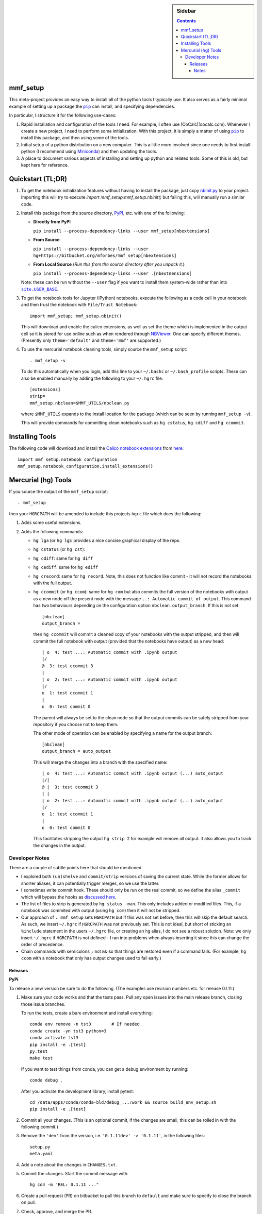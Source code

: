 .. -*- rst -*- -*- restructuredtext -*-

.. This file should be written using the restructure text
.. conventions.  It will be displayed on the bitbucket source page and
.. serves as the documentation of the directory.

.. |virtualenv.py| replace:: ``virtualenv.py``
.. _virtualenv.py: https://raw.github.com/pypa/virtualenv/master/virtualenv.py

.. |EPD| replace:: Enthough Python Distribution
.. _EPD: http://www.enthought.com/products/epd.php
.. _Anaconda: https://store.continuum.io/cshop/anaconda
.. _Conda: http://docs.continuum.io/conda
.. _Miniconda: http://conda.pydata.org/miniconda.html

.. _Enthought: http://www.enthought.com
.. _Continuum Analytics: http://continuum.io

.. _Spyder: https://code.google.com/p/spyderlib/
.. _Wakari: https://www.wakari.io
.. _Canopy: https://www.enthought.com/products/canopy/

.. _mercurial: http://mercurial.selenic.com/
.. _virtualenv: http://www.virtualenv.org/en/latest/
.. _IPython: http://ipython.org/
.. _Ipython notebook: \
   http://ipython.org/ipython-doc/dev/interactive/htmlnotebook.html
.. _NBViewer: http://nbviewer.ipython.org
.. |pip| replace:: ``pip``
.. _pip: http://www.pip-installer.org/
.. _git: http://git-scm.com/
.. _github: https://github.com
.. _RunSnakeRun: http://www.vrplumber.com/programming/runsnakerun/
.. _GSL: http://www.gnu.org/software/gsl/
.. _pygsl: https://bitbucket.org/mforbes/pygsl
.. _Sphinx: http://sphinx-doc.org/
.. _SciPy: http://www.scipy.org/
.. _Mayavi: http://code.enthought.com/projects/mayavi/
.. _NumPy: http://numpy.scipy.org/
.. _Numba: https://github.com/numba/numba#readme
.. _NumbaPro: http://docs.continuum.io/numbapro/
.. _Blaze: http://blaze.pydata.org
.. _Python: http://www.python.org/
.. _matplotlib: http://matplotlib.org/
.. _Matlab: http://www.mathworks.com/products/matlab/
.. _MKL: http://software.intel.com/en-us/intel-mkl
.. _Intel compilers: http://software.intel.com/en-us/intel-compilers
.. _Bento: http://cournape.github.com/Bento/
.. _pyaudio: http://people.csail.mit.edu/hubert/pyaudio/
.. _PortAudio: http://www.portaudio.com/archives/pa_stable_v19_20111121.tgz
.. _MathJax: http://www.mathjax.org/
.. _reStructuredText: http://docutils.sourceforge.net/rst.html
.. _Emacs: http://www.gnu.org/software/emacs/
.. _Pymacs: https://github.com/pinard/Pymacs
.. _Ropemacs: http://rope.sourceforge.net/ropemacs.html
.. _PyPI: https://pypi.python.org/pypi

.. _FFTW: http://www.fftw.org
.. _EC2: http://aws.amazon.com/ec2/
.. _QT: http://qt.digia.com

.. |site.USER_BASE| replace:: ``site.USER_BASE``
.. _site.USER_BASE: https://docs.python.org/2/library/site.html#site.USER_BASE


.. This is so that I can work offline.  It should be ignored on bitbucket for
.. example.

.. sidebar:: Sidebar

   .. contents::

===========
 mmf_setup
===========
This meta-project provides an easy way to install all of the python
tools I typically use.  It also serves as a fairly minimal example of
setting up a package the |pip|_ can install, and specifying
dependencies.

In particular, I structure it for the following use-cases:

1. Rapid installation and configuration of the tools I need.  For
   example, I often use [CoCalc](cocalc.com).
   Whenever I create a new project, I need to perform some
   initialization.  With this project, it is simply a matter of using
   |pip|_ to install this package, and then using some of the tools.
2. Initial setup of a python distribution on a new computer.  This is
   a little more involved since one needs to first install python (I
   recommend using Miniconda_) and then updating the tools.
3. A place to document various aspects of installing and setting up
   python and related tools.  Some of this is old, but kept here for
   reference.


====================
 Quickstart (TL;DR)
====================

1. To get the notebook initialization features without having to install the
   package, just copy `nbinit.py <nbinit.py>`_ to your project.  Importing this
   will try to execute `import mmf_setup;mmf_setup.nbinit()` but failing this,
   will manually run a similar code.

2. Install this package from the source directory, PyPI_, etc. with
   one of the following:
  
   * **Directly from PyPI**

     ``pip install --process-dependency-links --user mmf_setup[nbextensions]``

   * **From Source**

     ``pip install --process-dependency-links --user hg+https://bitbucket.org/mforbes/mmf_setup[nbextensions]``

   * **From Local Source** (*Run this from the source directory after you unpack it.*)

     ``pip install --process-dependency-links --user .[nbextnensions]``

   Note: these can be run without the ``--user`` flag if you want to
   install them system-wide rather than into |site.USER_BASE|_.

3. To get the notebook tools for Jupyter (IPython) notebooks, execute
   the following as a code cell in your notebook and then trust the
   notebook with ``File/Trust Notebook``::

       import mmf_setup; mmf_setup.nbinit()

   This will download and enable the calico extensions, as well as set
   the theme which is implemented in the output cell so it is stored
   for use online such as when rendered through NBViewer_.  One can
   specify different themes. (Presently only ``theme='default'`` and
   ``theme='mmf'`` are supported.)

4. To use the mercurial notebook cleaning tools, simply source the
   ``mmf_setup`` script::

      . mmf_setup -v

   To do this automatically when you login, add this line to your
   ``~/.bashc`` or ``~/.bash_profile`` scripts.  These can also be
   enabled manually by adding the following to your ``~/.hgrc`` file::

     [extensions]
     strip=
     mmf_setup.nbclean=$MMF_UTILS/nbclean.py


   where ``$MMF_UTILS`` expands to the install location for the
   package (which can be seen by running ``mmf_setup -v``).

   This will provide commands for committing clean notebooks such as
   ``hg cstatus``, ``hg cdiff`` and ``hg ccommit``.


==================
 Installing Tools
==================

The following code will download and install the `Calico notebook
extensions`__ from `here`__::

      import mmf_setup.notebook_configuration
      mmf_setup.notebook_configuration.install_extensions()

======================
 Mercurial (hg) Tools
======================

If you source the output of the ``mmf_setup`` script::

   . mmf_setup

then your ``HGRCPATH`` will be amended to include this projects
``hgrc`` file which does the following:

1. Adds some useful extensions.
2. Adds the following commands:

   * ``hg lga`` (or ``hg lg``): provides a nice concise graphical
     display of the repo.
   * ``hg cstatus`` (or ``hg cst``):
   * ``hg cdiff``: same for ``hg diff``
   * ``hg cediff``: same for ``hg ediff``
   * ``hg crecord``: same for ``hg record``.  Note, this does not
     function like commit - it will not record the notebooks with the
     full output.
   * ``hg ccommit`` (or ``hg ccom``): same for ``hg com`` but also
     commits the full version of the notebooks with output as a new
     node off the present node with the message ``..: Automatic commit of
     output``.  This command has two behaviours depending on the
     configuration option ``nbclean.output_branch``.  If this is not
     set::

       [nbclean]
       output_branch =

     then ``hg ccommit`` will commit a cleaned copy of your notebooks
     with the output stripped, and then will commit the full notebook
     with output (provided that the notebooks have output) as a new
     head::

       | o  4: test ...: Automatic commit with .ipynb output
       |/
       @  3: test ccommit 3
       |
       | o  2: test ...: Automatic commit with .ipynb output
       |/
       o  1: test ccommit 1
       |
       o  0: test commit 0

     The parent will always be set to the clean node so that the output
     commits can be safely stripped from your repository if you choose
     not to keep them.

     The other mode of operation can be enabled by specifying a name for
     the output branch::

       [nbclean]
       output_branch = auto_output

     This will merge the changes into a branch with the specified name::

       | o  4: test ...: Automatic commit with .ipynb output (...) auto_output
       |/|
       @ |  3: test ccommit 3
       | |
       | o  2: test ...: Automatic commit with .ipynb output (...) auto_output
       |/
       o  1: test ccommit 1
       |
       o  0: test commit 0

     This facilitates stripping the output ``hg strip 2`` for example
     will remove all output.  It also allows you to track the changes in
     the output.


Developer Notes
---------------

There are a couple of subtle points here that should be mentioned.

* I explored both ``(un)shelve`` and ``commit/strip`` versions of
  saving the current state.  While the former allows for shorter
  aliases, it can potentially trigger merges, so we use the latter.
* I sometimes write commit hook.  These should only be run on the real
  commit, so we define the alias ``_commit`` which will bypass the
  hooks as `discussed here`__.
* The list of files to strip is generated by ``hg status -man``.  This
  only includes added or modified files.  This, if a notebook was
  commited with output (using ``hg com``) then it will not be
  stripped.
* Our approach of ``. mmf_setup`` sets ``HGRCPATH`` but if this was
  not set before, then this will skip the default search.  As such, we
  insert ``~/.hgrc`` if ``HGRCPATH`` was not previously set.  This is
  not ideal, but short of sticking an ``%include`` statement in the
  users ``~/.hgrc`` file, or creating an ``hg`` alias, I do not see a
  robust solution.  Note: we only insert ``~/.hgrc`` if ``HGRCPATH``
  is not defined - I ran into problems when always inserting it since
  this can change the order of precedence.
* Chain commands with semicolons ``;`` not ``&&`` so that things are
  restored even if a command fails.  (For example, ``hg ccom`` with a
  notebook that only has output changes used to fail early.)

__ https://selenic.com/pipermail/mercurial-devel/2011-December/036480.html

Releases
++++++++

**PyPi**

To release a new version be sure to do the following. (The examples
use revision numbers etc. for release 0.1.11.)

1. Make sure your code works and that the tests pass. Pull any open
   issues into the main release branch, closing those issue branches.

   To run the tests, create a bare environment and install
   everything::

     conda env remove -n tst3        # If needed
     conda create -yn tst3 python=3
     conda activate tst3
     pip install -e .[test]
     py.test
     make test

   If you want to test things from conda, you can get a debug
   environment by running::

     conda debug .

   After you activate the development library, install pytest::

     cd /data/apps/conda/conda-bld/debug_.../work && source build_env_setup.sh
     pip install -e .[test]
     
2. Commit all your changes. (This is an optional commit, if the
   changes are small, this can be rolled in with the following
   commit.)
   
3. Remove the ``'dev'`` from the version, i.e. ``'0.1.11dev' ->
   '0.1.11'``, in the following files::
   
     setup.py
     meta.yaml
   
4. Add a note about the changes in ``CHANGES.txt``.
5. Commit the changes.  Start the commit message with::

     hg com -m "REL: 0.1.11 ..."

6. Create a pull request (PR) on bitbucket to pull this branch to
   ``default`` and make sure to specify to close the branch on pull.
7. Check, approve, and merge the PR.
8. Upload your package to ``pypi`` with ``twine``::

     python setup.py sdist bdist_wheel
     twine check dist/mmf_setup-*
     twine upload dist/mmf_setup-*
   
9. Pull the merge from bitbucket to your development machine but **do not update**.
10. Update the version in ``setup.py`` and ``meta.yaml`` to
    ``'0.1.12dev'`` or whatever is relevant.
11. From the previous commit (the last commit on branch ``0.1.11`` in this case),
    change the branch::

      hg branch 0.1.12
      
12. Commit and optionally push.  Now you are ready to work on new changes::

      hg com -m "BRN: Start branch 0.1.12"
      hg push -r . --new-branch

**Anaconda**

The information about building the package for conda is specified in
the `meta.yaml` file.

1. (Optional) Prepare a clean environment::
     
      conda env remove -n tst3        # If needed
      conda create -yn tst3 python=3 anaconda-client conda-build
      conda activate tst3

   *(I keep the conda build tools in my base environment so I do not
   need this.)*
      
2. Build locally and test::

      conda config --set anaconda_upload no
      conda build .

3. (Optional) Debugging a failed build. If things go wrong before
   building, use a conda debug environment::

      conda debug .
      cd .../conda-bld/debug_.../work && source .../conda-bld/debug_.../work/build_env_setup.sh
      bash conda_build.sh

   (Optional) Debugging failed tests. Again use conda debug, but
   provide the broken package::

     conda debug .../conda-bld/broken/mmf_setup-0.11.0-py_0.tar.bz2
     cd .../conda-bld/debug_.../test_tmp && source .../conda-bld/debug_.../test_tmp/conda_test_env_vars.sh
     bash conda_test_runner.sh 
     
   See the output of conda build for the location::

      Tests failed for mmf_setup-0.3.0-py_0.tar.bz2 - moving package to /data/apps/conda/conda-bld/broken
      
3. Login and upload to anaconda cloud::

      CONDA_PACKAGE="$(conda build . --output)"
      echo $CONDA_PACKAGE
      anaconda login
      anaconda upload $CONDA_PACKAGE

5. Test the final package.  If everything is done correctly, you
   should be able to build a complete environment with this package::

      conda create --use-local -n test_mmf_setup mmf_setup
      conda activate mmf_setup
   
Notes
=====

Various notes about python, IPython, etc. are stored in the docs folder.

__ http://jupyter.cs.brynmawr.edu/hub/dblank/public/Jupyter%20Help.ipynb#2.-Installing-extensions
__ https://bitbucket.org/ipre/calico/downloads/
